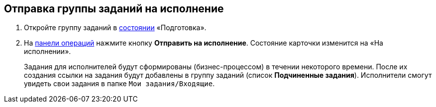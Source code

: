 
== Отправка группы заданий на исполнение

[[task_kyr_lff_wn__steps_hwn_nff_wn]]
. [.ph .cmd]#Откройте группу заданий в xref:StateOfCard.adoc[состоянии] «Подготовка».#
. [.ph .cmd]#На xref:CardOperations.adoc[панели операций] нажмите кнопку *Отправить на исполнение*. Состояние карточки изменится на «На исполнении».#
+
Задания для исполнителей будут сформированы (бизнес-процессом) в течении некоторого времени. После их создания ссылки на задания будут добавлены в группу заданий (список [.keyword .wintitle]*Подчиненные задания*). Исполнители смогут увидеть свои задания в папке [.ph .filepath]`Мои задания/Входящие`.
